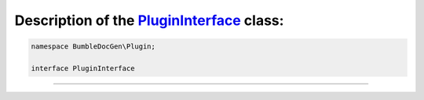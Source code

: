 .. raw:: html

 <embed> <a href="/docs/readme.rst">BumbleDocGen</a> <b>/</b> <a href="/docs/1.about/index.rst">About documentation generator</a> <b>/</b> <a href="/docs/1.about/map/index.rst">BumbleDocGen class map</a> <b>/</b> PluginInterface</embed>


Description of the `PluginInterface </BumbleDocGen/Plugin/PluginInterface.php>`_ class:
-----------------------






.. code-block:: php

    namespace BumbleDocGen\Plugin;

    interface PluginInterface




















--------------------






